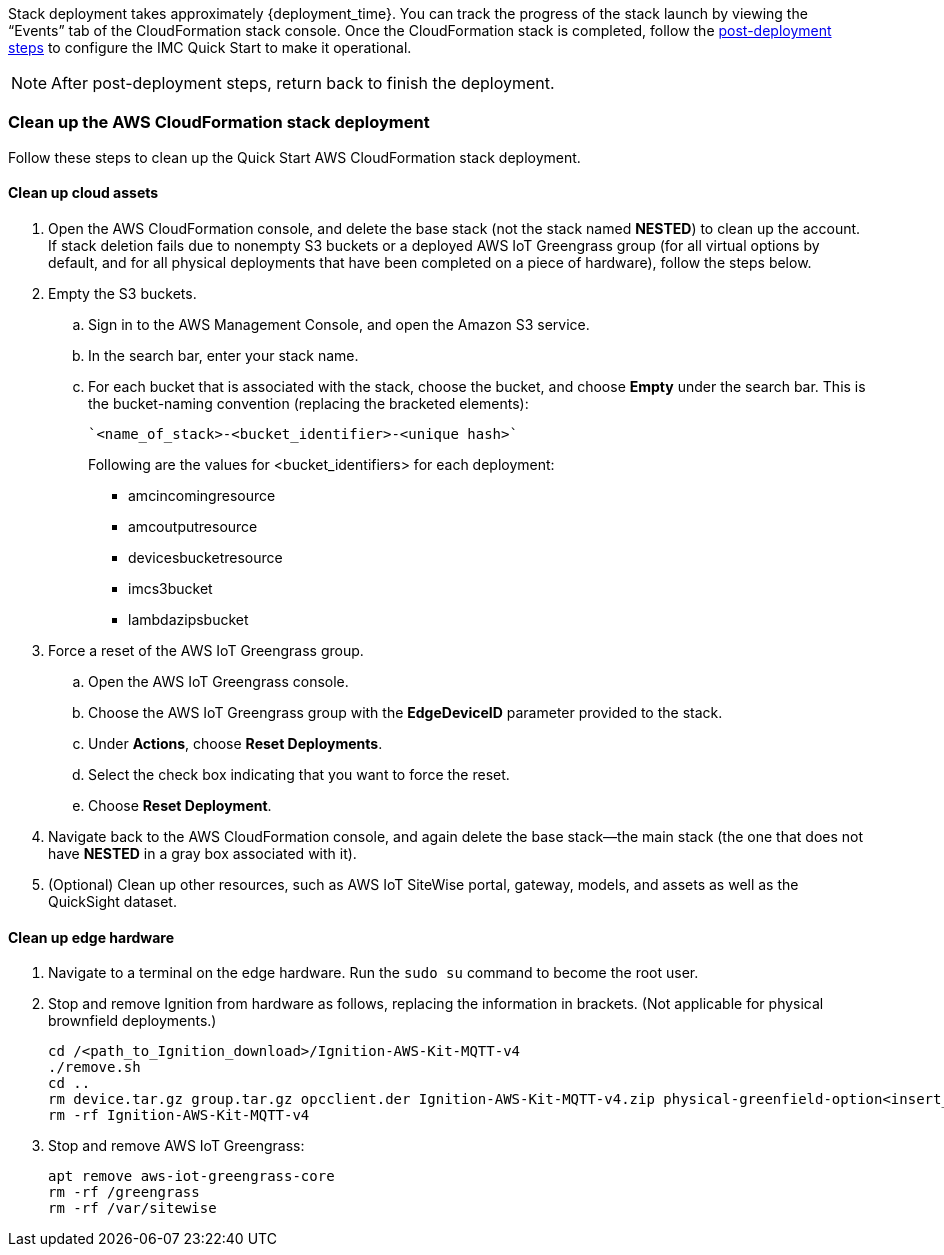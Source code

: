 // This doc is for the "Post-deployment steps" section
// Current URL: https://aws-quickstart.github.io/quickstart-aws-industrial-machine-connectivity/#_post_deployment_steps

Stack deployment takes approximately {deployment_time}. You can track the progress of the stack launch by viewing the “Events” tab of the CloudFormation stack console. Once the CloudFormation stack is completed, follow the https://github.com/aws-quickstart/quickstart-aws-industrial-machine-connectivity/blob/main/assets/readme/post-deployment.md[post-deployment steps^] to configure the IMC Quick Start to make it operational.

NOTE: After post-deployment steps, return back to finish the deployment.

=== Clean up the AWS CloudFormation stack deployment

Follow these steps to clean up the Quick Start AWS CloudFormation stack deployment.

==== Clean up cloud assets

. Open the AWS CloudFormation console, and delete the base stack (not the stack named *NESTED*) to clean up the account. If stack deletion fails due to nonempty S3 buckets or a deployed AWS IoT Greengrass group (for all virtual options by default, and for all physical deployments that have been completed on a piece of hardware), follow the steps below.
. Empty the S3 buckets.
.. Sign in to the AWS Management Console, and open the Amazon S3 service.
.. In the search bar, enter your stack name.
.. For each bucket that is associated with the stack, choose the bucket, and choose *Empty* under the search bar. This is the bucket-naming convention (replacing the bracketed elements): 

 `<name_of_stack>-<bucket_identifier>-<unique hash>`
+
Following are the values for <bucket_identifiers> for each deployment:
+
* amcincomingresource
* amcoutputresource
* devicesbucketresource
* imcs3bucket
* lambdazipsbucket
. Force a reset of the AWS IoT Greengrass group.
.. Open the AWS IoT Greengrass console.
.. Choose the AWS IoT Greengrass group with the *EdgeDeviceID* parameter provided to the stack.
.. Under *Actions*, choose *Reset Deployments*.
.. Select the check box indicating that you want to force the reset.
.. Choose *Reset Deployment*.
. Navigate back to the AWS CloudFormation console, and again delete the base stack—the main stack (the one that does not have *NESTED* in a gray box associated with it).
. (Optional) Clean up other resources, such as AWS IoT SiteWise portal, gateway, models, and assets as well as the QuickSight dataset.

==== Clean up edge hardware

. Navigate to a terminal on the edge hardware. Run the `sudo su` command to become the root user.
. Stop and remove Ignition from hardware as follows, replacing the information in brackets. (Not applicable for physical brownfield deployments.)

 cd /<path_to_Ignition_download>/Ignition-AWS-Kit-MQTT-v4
 ./remove.sh
 cd ..
 rm device.tar.gz group.tar.gz opcclient.der Ignition-AWS-Kit-MQTT-v4.zip physical-greenfield-option<insert_option_here>.sh
 rm -rf Ignition-AWS-Kit-MQTT-v4 

. Stop and remove AWS IoT Greengrass:

 apt remove aws-iot-greengrass-core 
 rm -rf /greengrass
 rm -rf /var/sitewise